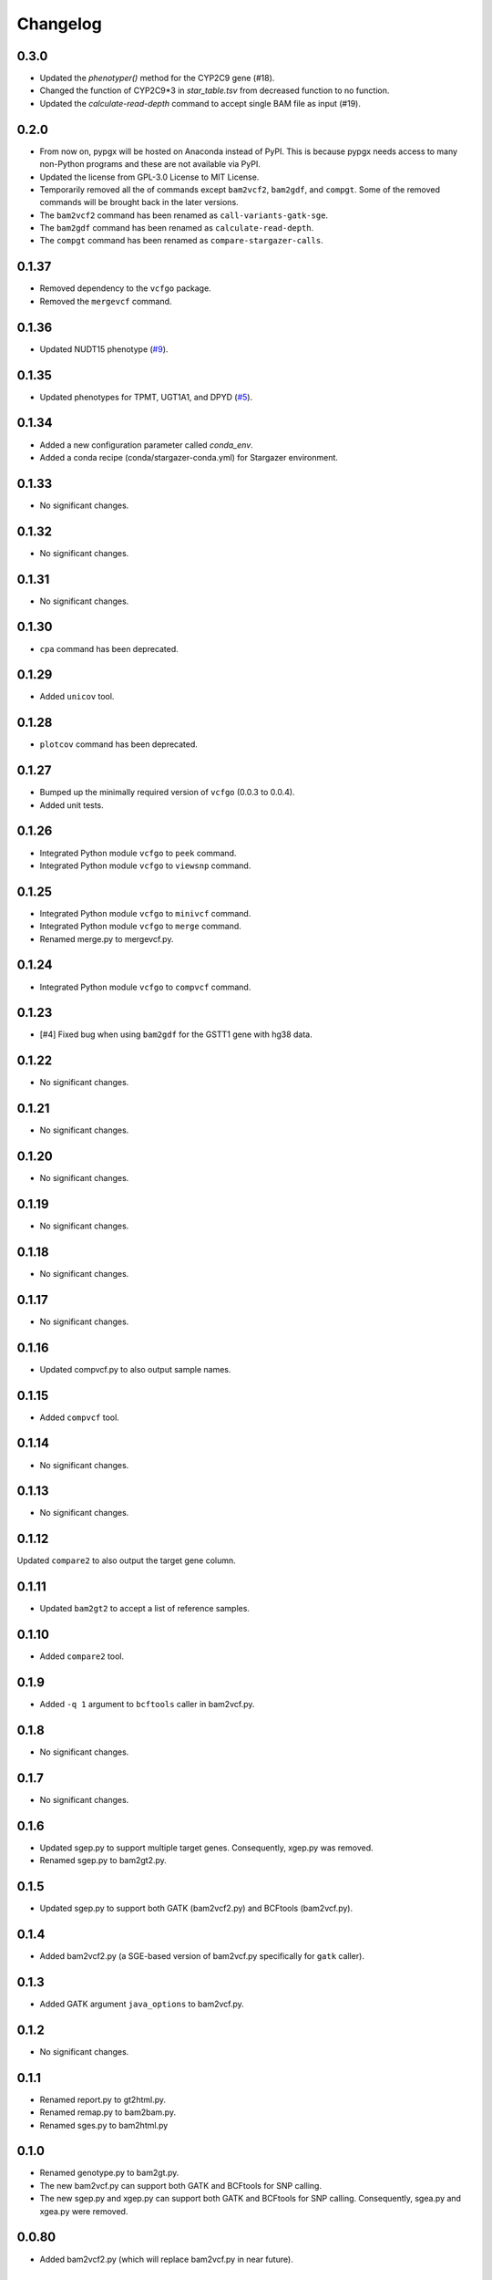 Changelog
*********

0.3.0
-----

* Updated the `phenotyper()` method for the CYP2C9 gene (#18).
* Changed the function of CYP2C9*3 in `star_table.tsv` from decreased function to no function.
* Updated the `calculate-read-depth` command to accept single BAM file as input (#19).

0.2.0
-----

* From now on, pypgx will be hosted on Anaconda instead of PyPI. This is because pypgx needs access to many non-Python programs and these are not available via PyPI.
* Updated the license from GPL-3.0 License to MIT License.
* Temporarily removed all the of commands except ``bam2vcf2``, ``bam2gdf``, and ``compgt``. Some of the removed commands will be brought back in the later versions.
* The ``bam2vcf2`` command has been renamed as ``call-variants-gatk-sge``.
* The ``bam2gdf`` command has been renamed as ``calculate-read-depth``.
* The ``compgt`` command has been renamed as ``compare-stargazer-calls``.

0.1.37
------

* Removed dependency to the ``vcfgo`` package.
* Removed the ``mergevcf`` command.

0.1.36
------

* Updated NUDT15 phenotype (`#9 <https://github.com/sbslee/pypgx/pull/9>`_).

0.1.35
------

* Updated phenotypes for TPMT, UGT1A1, and DPYD (`#5 <https://github.com/sbslee/pypgx/issues/5>`_).

0.1.34
------

* Added a new configuration parameter called `conda_env`.
* Added a conda recipe (conda/stargazer-conda.yml) for Stargazer environment.

0.1.33
------

* No significant changes.

0.1.32
------

* No significant changes.

0.1.31
------

* No significant changes.

0.1.30
------

* ``cpa`` command has been deprecated.

0.1.29
------

* Added ``unicov`` tool.

0.1.28
------

* ``plotcov`` command has been deprecated.

0.1.27
------

* Bumped up the minimally required version of ``vcfgo`` (0.0.3 to 0.0.4).
* Added unit tests.

0.1.26
------

* Integrated Python module ``vcfgo`` to ``peek`` command.
* Integrated Python module ``vcfgo`` to ``viewsnp`` command.

0.1.25
------

* Integrated Python module ``vcfgo`` to ``minivcf`` command.
* Integrated Python module ``vcfgo`` to ``merge`` command.
* Renamed merge.py to mergevcf.py.

0.1.24
------

* Integrated Python module ``vcfgo`` to ``compvcf`` command.

0.1.23
------

* [#4] Fixed bug when using ``bam2gdf`` for the GSTT1 gene with hg38 data.

0.1.22
------

* No significant changes.

0.1.21
------

* No significant changes.

0.1.20
------

* No significant changes.

0.1.19
------

* No significant changes.

0.1.18
------

* No significant changes.

0.1.17
------

* No significant changes.

0.1.16
------

* Updated compvcf.py to also output sample names.

0.1.15
------

* Added ``compvcf`` tool.

0.1.14
------

* No significant changes.

0.1.13
------

* No significant changes.

0.1.12
------

Updated ``compare2`` to also output the target gene column.

0.1.11
------

* Updated ``bam2gt2`` to accept a list of reference samples.

0.1.10
------

* Added ``compare2`` tool.

0.1.9
-----

* Added ``-q 1`` argument to ``bcftools`` caller in bam2vcf.py.

0.1.8
-----

* No significant changes.

0.1.7
-----

* No significant changes.

0.1.6
-----

* Updated sgep.py to support multiple target genes. Consequently, xgep.py was removed.
* Renamed sgep.py to bam2gt2.py.

0.1.5
-----

* Updated sgep.py to support both GATK (bam2vcf2.py) and BCFtools (bam2vcf.py).

0.1.4
-----

* Added bam2vcf2.py (a SGE-based version of bam2vcf.py specifically for ``gatk`` caller).

0.1.3
-----

* Added GATK argument ``java_options`` to bam2vcf.py.

0.1.2
-----

* No significant changes.

0.1.1
-----

* Renamed report.py to gt2html.py.
* Renamed remap.py to bam2bam.py.
* Renamed sges.py to bam2html.py

0.1.0
-----

* Renamed genotype.py to bam2gt.py.
* The new bam2vcf.py can support both GATK and BCFtools for SNP calling.
* The new sgep.py and xgep.py can support both GATK and BCFtools for SNP calling. Consequently, sgea.py and xgea.py were removed.

0.0.80
------

* Added bam2vcf2.py (which will replace bam2vcf.py in near future).

0.0.79
------

* Updated sgep.py, xgep.py and sges.py.

0.0.78
------

* Replaced HaplotypeCaller with BCFtools for sges.py and sgep.py.

0.0.77
------

* Added ``xgea`` tool.

0.0.76
------

* Added ``xgep`` tool.

0.0.75
------

Fixed a bug in the Drugs section for report.py.

0.0.74
------

* Fixed incorrect argument setting for BAM files.

0.0.73
------

* Updated report.py and gt2pt.py.

0.0.72
------

* Updated summary.py and meta.py.

0.0.71
------

* Updated gt2pt.py for CYP2C19 gene.

0.0.70
------

* Added ``gt2pt`` tool (only supports CYP2D6 gene for now).

0.0.69
------

* Updated bam2gdf.py and bam2vcf.py.

0.0.68
------

* Updated sgea.py.

0.0.67
------

* Updated sgep.py.

0.0.66
------

* Updated sges.py and report.py.

0.0.65
------

* Updated genotype.py.

0.0.64
------

* Updated genotype.py.

0.0.63
------

* Added ``genotype`` tool.

0.0.62
------

* Updated bam2vcf.py.

0.0.61
------

* Updated bam2vcf.py.

0.0.60
------

* Added elapsed run time to logging.

0.0.59
------

* Added ``bam2vcf`` tool.

0.0.58
------

* No significant changes.

0.0.57
------

* Updated report.py.

0.0.56
------

* Updated fq2bam.py and remap.py.

0.0.55
------

* No significant changes.

0.0.54
------

* Increased compatibility with Stargazer.

0.0.53
------

* Updated sglib.py.

0.0.52
------

* No significant changes.

0.0.51
------

* No significant changes.

0.0.50
------

* No significant changes.

0.0.49
------

* No significant changes.

0.0.48
------

* Updated ``bam2gdf`` tool to support hg38.

0.0.47
------

* Updated configuration parameters.

0.0.46
------

* Added VCF only mode to ``sges`` tool.

0.0.45
------

* Added VCF only mode to ``sgea`` tool.

0.0.44
------

* Added VCF only mode to ``sgep`` tool.

0.0.43
------

* No significant changes.

0.0.42
------

* Added sglib.py.

0.0.41
------

* No significant changes.

0.0.40
------

* No significant changes.

0.0.39
------

* Added ``snp`` tool.

0.0.38
------

* Added ``peek`` tool.

0.0.37
------

* Added ``liftover`` tool.

0.0.36
------

* Added ``check`` tool.

0.0.35
------

* Added ``plotcov`` tool.

0.0.34
------

* No significant changes.

0.0.33
------

* Added ``cpa`` tool.

0.0.32
------

* Added ``sges`` tool.

0.0.31
------

* Added ``sgep`` tool.

0.0.30
------

* Added ``sgea`` tool.

0.0.29
------

* Added ``fq2bam`` tool.

0.0.28
------

* Added ``remap`` tool.

0.0.27
------

* Added ``compare`` tool.

0.0.26
------

* No significant changes.

0.0.25
------

* Added ``meta`` tool.

0.0.24
------

* Added ``summary`` tool.

0.0.23
------

* No significant changes.

0.0.22
------

* No significant changes.

0.0.21
------

* No significant changes.

0.0.20
------

* Added version.py.

0.0.19
------

* Updated ``VCFFile`` class.

0.0.18
------

* Added ``merge`` tool.

0.0.17
------

* Added ``minivcf`` tool.

0.0.16
------

* No significant changes.

0.0.15
------

* Added Read the Docs.

0.0.14
------

* Added type hints.

0.0.13
------

* Added ``bam2gdf`` tool.

0.0.12
------

* Added ``bam2sdf`` tool.

0.0.11
------

* Added ``sdf2gdf`` tool.

0.0.10
------

* Updated ``pgkb`` tool to be run within Python.

0.0.9
-----

* No significant changes.

0.0.8
-----

* No significant changes.

0.0.7
-----

* Added ``report`` tool.
* Added ``resources`` directory.

0.0.6
-----

* No significant changes.

0.0.5
-----

* No significant changes.

0.0.4
-----

* Added ``pgkb`` tool.

0.0.3
-----

* Added common.py.

0.0.2
-----

* No significant changes.

0.0.1
-----

* Initial release.

